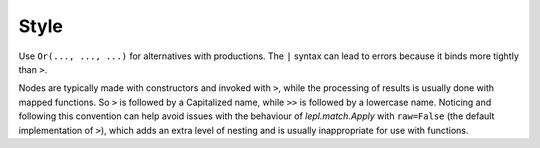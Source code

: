 
Style
=====

Use ``Or(..., ..., ...)`` for alternatives with productions.  The ``|`` syntax
can lead to errors because it binds more tightly than ``>``.

Nodes are typically made with constructors and invoked with ``>``, while the
processing of results is usually done with mapped functions.  So ``>`` is
followed by a Capitalized name, while ``>>`` is followed by a lowercase name.
Noticing and following this convention can help avoid issues with the
behaviour of `lepl.match.Apply` with ``raw=False`` (the default implementation
of ``>``), which adds an extra level of nesting and is usually inappropriate
for use with functions.
